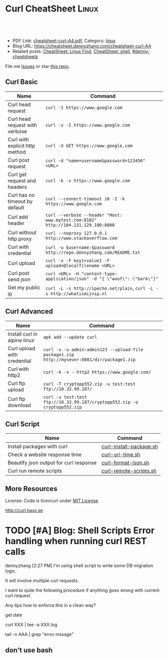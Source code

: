 * Curl CheatSheet                                                      :Linux:
:PROPERTIES:
:type:     curl
:export_file_name: cheatsheet-curl-A4.pdf
:END:

#+BEGIN_HTML
<a href="https://github.com/dennyzhang/cheatsheet.dennyzhang.com/tree/master/cheatsheet-curl-A4"><img align="right" width="200" height="183" src="https://www.dennyzhang.com/wp-content/uploads/denny/watermark/github.png" /></a>
<div id="the whole thing" style="overflow: hidden;">
<div style="float: left; padding: 5px"> <a href="https://www.linkedin.com/in/dennyzhang001"><img src="https://www.dennyzhang.com/wp-content/uploads/sns/linkedin.png" alt="linkedin" /></a></div>
<div style="float: left; padding: 5px"><a href="https://github.com/dennyzhang"><img src="https://www.dennyzhang.com/wp-content/uploads/sns/github.png" alt="github" /></a></div>
<div style="float: left; padding: 5px"><a href="https://www.dennyzhang.com/slack" target="_blank" rel="nofollow"><img src="https://slack.dennyzhang.com/badge.svg" alt="slack"/></a></div>
</div>

<br/><br/>
<a href="http://makeapullrequest.com" target="_blank" rel="nofollow"><img src="https://img.shields.io/badge/PRs-welcome-brightgreen.svg" alt="PRs Welcome"/></a>
#+END_HTML

- PDF Link: [[https://github.com/dennyzhang/cheatsheet.dennyzhang.com/blob/master/cheatsheet-curl-A4/cheatsheet-curl-A4.pdf][cheatsheet-curl-A4.pdf]], Category: [[https://cheatsheet.dennyzhang.com/category/linux/][linux]]
- Blog URL: https://cheatsheet.dennyzhang.com/cheatsheet-curl-A4
- Related posts: [[https://cheatsheet.dennyzhang.com/cheatsheet-find-A4][CheatSheet: Linux Find]], [[https://cheatsheet.dennyzhang.com/cheatsheet-shell-A4][CheatSheet: shell]], [[https://github.com/topics/denny-cheatsheets][#denny-cheatsheets]]

File me [[https://github.com/dennyzhang/cheatsheet-curl-A4/issues][Issues]] or star [[https://github.com/DennyZhang/cheatsheet-curl-A4][this repo]].

** Curl Basic
| Name                           | Command                                                                           |
|--------------------------------+-----------------------------------------------------------------------------------|
| Curl head request              | =curl -I https://www.google.com=                                                  |
| Curl head request with verbose | =curl -v -I https://www.google.com=                                               |
| Curl with explicit http method | =curl -X GET https://www.google.com=                                              |
| Curl post request              | =curl -d "name=username&password=123456" <URL>=                                   |
| Curl get request and headers   | =curl -k -v https://www.google.com=                                               |
| Curl has no timeout by default | =curl --connect-timeout 10 -I -k https://www.google.com=                          |
| Curl add header                | =curl --verbose --header "Host: www.mytest.com:8182" http://104.131.129.100:8080= |
| Curl without http proxy        | =curl --noproxy 127.0.0.1 http://www.stackoverflow.com=                           |
| Curl with credential           | =curl -u $username:$password http://repo.dennyzhang.com/README.txt=               |
| Curl upload                    | =curl -v -F key1=value1 -F upload=@localfilename <URL>=                           |
| Curl post send json            | =curl <URL> -H "content-type: application/json" -d "{ \"woof\": \"bark\"}"=       |
| Get my public ip               | =curl -L -s http://ipecho.net/plain=, =curl -L -s http://whatismijnip.nl=         |

** Curl Advanced
| Name                         | Command                                                                                     |
|------------------------------+---------------------------------------------------------------------------------------------|
| Install curl in alpine linux | =apk add --update curl=                                                                     |
| Curl upload with credential  | =curl -v -u admin:admin123 --upload-file package1.zip http://mysever:8081/dir/package1.zip= |
| Curl with http2              | =curl -k -v --http2 https://www.google.com/=                                                |
| Curl ftp upload              | =curl -T cryptopp552.zip -u test:test ftp://10.32.99.187/=                                  |
| Curl ftp download            | =curl -u test:test ftp://10.32.99.187/cryptopp552.zip -o cryptopp552.zip=                   |

** Curl Script
| Name                                   | Command                 |
|----------------------------------------+-------------------------|
| Install packages with curl             | [[https://github.com/dennyzhang/cheatsheet.dennyzhang.com/blob/master/cheatsheet-curl-A4/curl-install-package.sh][curl-install-package.sh]] |
| Check a website response time          | [[https://github.com/dennyzhang/cheatsheet.dennyzhang.com/blob/master/cheatsheet-curl-A4/curl-url-time.sh][curl-url-time.sh]]        |
| Beautify json output for curl response | [[https://github.com/dennyzhang/cheatsheet.dennyzhang.com/blob/master/cheatsheet-curl-A4/curl-format-json.sh][curl-format-json.sh]]     |
| Curl run remote scripts                | [[https://github.com/dennyzhang/cheatsheet.dennyzhang.com/blob/master/cheatsheet-curl-A4/curl-remote-scripts.sh][curl-remote-scripts.sh]]  |

** More Resources
License: Code is licencurl under [[https://www.dennyzhang.com/wp-content/mit_license.txt][MIT License]].

http://curl.haxx.se

#+BEGIN_HTML
<a href="https://www.dennyzhang.com"><img align="right" width="201" height="268" src="https://raw.githubusercontent.com/USDevOps/mywechat-slack-group/master/images/denny_201706.png"></a>

<a href="https://www.dennyzhang.com"><img align="right" src="https://raw.githubusercontent.com/USDevOps/mywechat-slack-group/master/images/dns_small.png"></a>
#+END_HTML
* org-mode configuration                                           :noexport:
#+STARTUP: overview customtime noalign logdone showall
#+DESCRIPTION: 
#+KEYWORDS: 
#+LATEX_HEADER: \usepackage[margin=0.6in]{geometry}
#+LaTeX_CLASS_OPTIONS: [8pt]
#+LATEX_HEADER: \usepackage[english]{babel}
#+LATEX_HEADER: \usepackage{lastpage}
#+LATEX_HEADER: \usepackage{fancyhdr}
#+LATEX_HEADER: \pagestyle{fancy}
#+LATEX_HEADER: \fancyhf{}
#+LATEX_HEADER: \rhead{Updated: \today}
#+LATEX_HEADER: \rfoot{\thepage\ of \pageref{LastPage}}
#+LATEX_HEADER: \lfoot{\href{https://github.com/dennyzhang/cheatsheet.dennyzhang.com/tree/master/cheatsheet-curl-A4}{GitHub: https://github.com/dennyzhang/cheatsheet.dennyzhang.com/tree/master/cheatsheet-curl-A4}}
#+LATEX_HEADER: \lhead{\href{https://cheatsheet.dennyzhang.com/cheatsheet-slack-A4}{Blog URL: https://cheatsheet.dennyzhang.com/cheatsheet-curl-A4}}
#+AUTHOR: Denny Zhang
#+EMAIL:  denny@dennyzhang.com
#+TAGS: noexport(n)
#+PRIORITIES: A D C
#+OPTIONS:   H:3 num:t toc:nil \n:nil @:t ::t |:t ^:t -:t f:t *:t <:t
#+OPTIONS:   TeX:t LaTeX:nil skip:nil d:nil todo:t pri:nil tags:not-in-toc
#+EXPORT_EXCLUDE_TAGS: exclude noexport
#+SEQ_TODO: TODO HALF ASSIGN | DONE BYPASS DELEGATE CANCELED DEFERRED
#+LINK_UP:   
#+LINK_HOME: 
* [#A] curl                                              :noexport:IMPORTANT:
| Item                       | Comment                                                                                              |
|----------------------------+------------------------------------------------------------------------------------------------------|
| curl既拿到http头又拿到body | curl -D ./tt www.baidu.com; cat ./tt; rm -rf ./tt                                                    |
| curl发送post时,得到http头 | curl -D test -d "token=shell_token&data=crontabs_generatord ping" http://127.0.0.1:9110/shell        |
| curl set header            | curl -H "text/xml" --data-urlencode "<XmlContainer xmlns='sads'..." http://myapiurl.com/service.svc/ |
** basic use
#+begin_example
curl is a command line tool for transferring files with URL syntax,
supporting FTP, FTPS, HTTP, HTTPS, SCP, SFTP, TFTP, TELNET, DICT,
LDAP, LDAPS and FILE. curl supports SSL certificates, HTTP POST, HTTP
PUT, FTP uploading, HTTP form based upload, proxies, cookies,
user+password authentication (Basic, Digest, NTLM, Negotiate,
kerberos...), file transfer resume, proxy tunneling and a busload of
other useful tricks.
#+end_example
** useful link
 http://curl.haxx.se/docs/manual.html\\
 Manual -- curl usage explained
 http://curl.haxx.se/\\
 curl
http://superuser.com/questions/149329/how-do-i-make-a-post-request-with-the-curl-command-line-tool\\

http://curl.haxx.se/docs/httpscripting.html\\
http://beerpla.net/2010/06/10/how-to-display-just-the-http-response-code-in-cli-curl/\\
How To Display Just The HTTP Response Code In Command Line Curl

* TODO [#A] Blog: Shell Scripts Error handling when running curl REST calls
dennyzhang [2:27 PM]
I'm using shell script to write some DB migration logic.

It will involve multiple curl requests.

I want to quite the following procedure if anything goes wrong with current curl request.

Any tips how to enforce this in a clean way?

get date

curl XXX | tee -a XXX.log

tail -n AAA | grep "error mssage"
** don't use bash
* TODO cheatsheet: curl                                            :noexport:
# Download a single file
curl http://path.to.the/file

# Download a file and specify a new filename
curl http://example.com/file.zip -o new_file.zip

# Download multiple files
curl -O URLOfFirstFile -O URLOfSecondFile

# Download all sequentially numbered files (1-24)
curl http://example.com/pic[1-24].jpg

# Download a file and pass HTTP Authentication
curl -u username:password URL 

# Download a file with a Proxy
curl -x proxysever.server.com:PORT http://addressiwantto.access

# Download a file from FTP
curl -u username:password -O ftp://example.com/pub/file.zip

# Get an FTP directory listing
curl ftp://username:password@example.com

# Resume a previously failed download
curl -C - -o partial_file.zip http://example.com/file.zip

# Fetch only the HTTP headers from a response
curl -I http://example.com

# Fetch your external IP and network info as JSON
curl http://ifconfig.me/all/json

# Limit the rate of a download
curl --limit-rate 1000B -O http://path.to.the/file

# Get your global IP
curl httpbin.org/ip 

# Get only the HTTP status code
curl -o /dev/null -w '%{http_code}\n' -s -I URL
